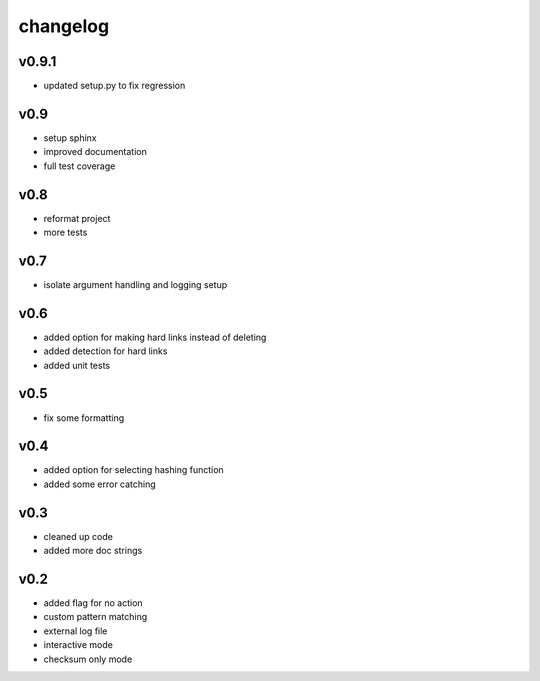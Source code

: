 ------------------
changelog
------------------


v0.9.1
------------------

- updated setup.py to fix regression

v0.9
------------------

- setup sphinx
- improved documentation
- full test coverage


v0.8
------------------

- reformat project
- more tests

v0.7
------------------

- isolate argument handling and logging setup

v0.6
------------------

- added option for making hard links instead of deleting
- added detection for hard links
- added unit tests

v0.5
------------------

- fix some formatting


v0.4 
------------------

- added option for selecting hashing function
- added some error catching

v0.3
------------------

- cleaned up code
- added more doc strings
 

v0.2
------------------

- added flag for no action
- custom pattern matching
- external log file
- interactive mode
- checksum only mode